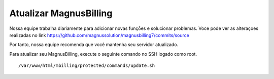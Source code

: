 ***********************
Atualizar MagnusBilling
***********************

Nossa equipe trabalha diariamente para adicionar novas funçōes e solucionar problemas. Voce pode ver as alteraçoes realizadas no link https://github.com/magnussolution/magnusbilling7/commits/source

Por tanto, nossa equipe recomenda que você mantenha seu servidor atualizado.

Para atualizar seu MagnusBilling, execute o seguinte comando no SSH logado como root.


::

 /var/www/html/mbilling/protected/commands/update.sh
